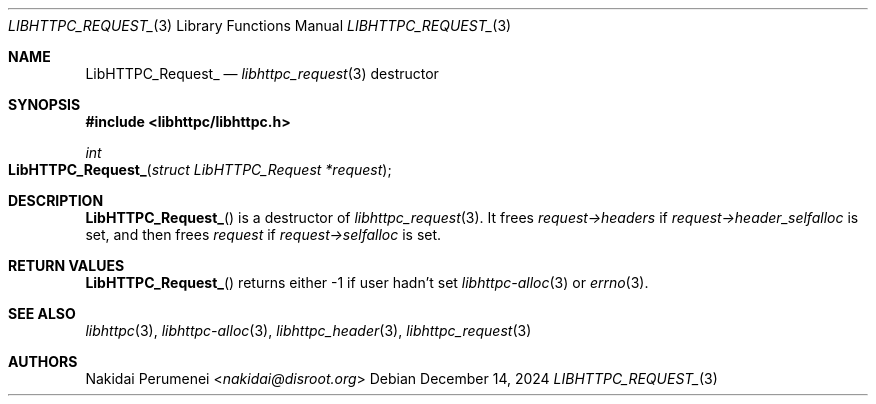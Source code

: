 .Dd December 14, 2024
.Dt LIBHTTPC_REQUEST_ 3
.Os
.
.Sh NAME
.Nm LibHTTPC_Request_
.Nd
.Xr libhttpc_request 3
destructor
.
.Sh SYNOPSIS
.In libhttpc/libhttpc.h
.Fc
.Ft int
.Fo LibHTTPC_Request_
.Fa "struct LibHTTPC_Request *request"
.Fc
.
.Sh DESCRIPTION
.Fn LibHTTPC_Request_
is a destructor of
.Xr libhttpc_request 3 .
It frees
.Fa request->headers
if
.Fa request->header_selfalloc
is set,
and then frees
.Fa request
if
.Fa request->selfalloc
is set.
.
.Sh RETURN VALUES
.Fn LibHTTPC_Request_
returns either
-1
if user hadn't set
.Xr libhttpc-alloc 3
or
.Xr errno 3 .
.
.Sh SEE ALSO
.Xr libhttpc 3 ,
.Xr libhttpc-alloc 3 ,
.Xr libhttpc_header 3 ,
.Xr libhttpc_request 3
.
.Sh AUTHORS
.An Nakidai Perumenei Aq Mt nakidai@disroot.org
